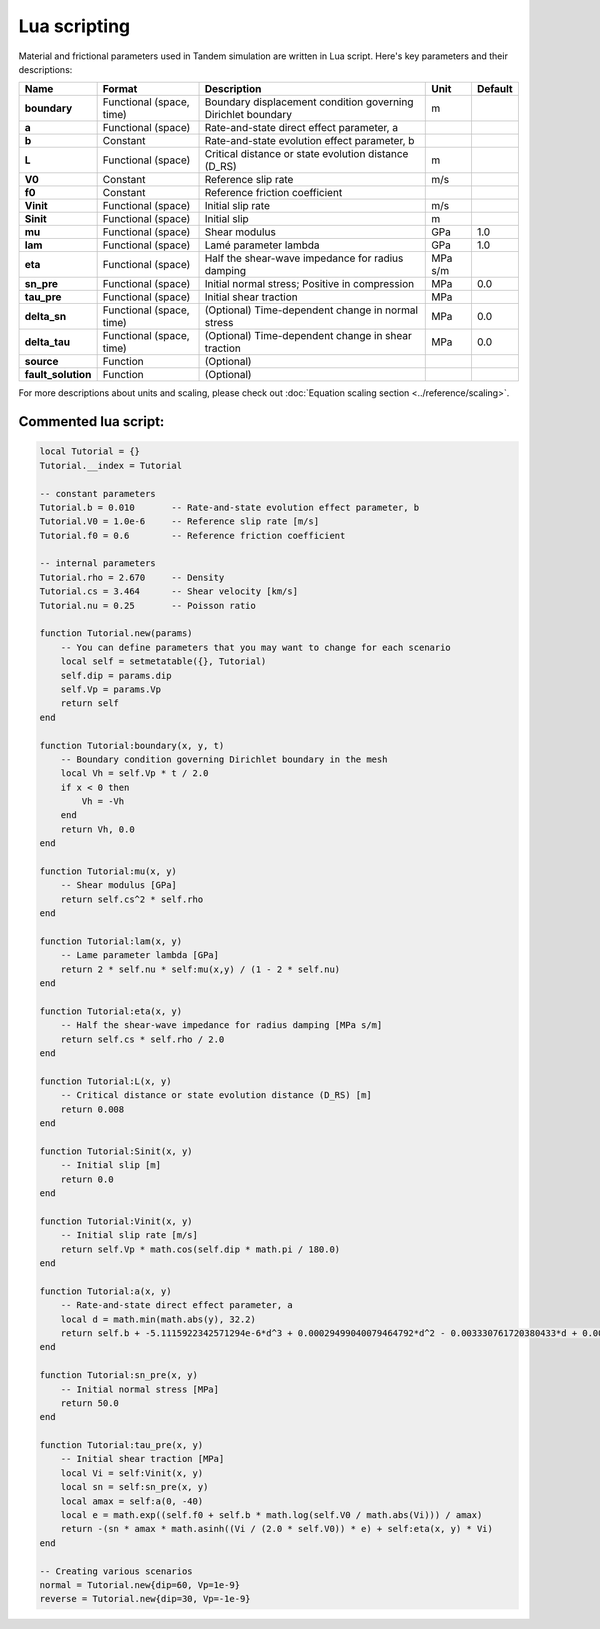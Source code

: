 Lua scripting
=============

Material and frictional parameters used in Tandem simulation are written in Lua script. Here's key parameters and their descriptions:

+--------------------+---------------------------+--------------------------------------------------------------+---------+---------+
| Name               | Format                    | Description                                                  | Unit    | Default |
+====================+===========================+==============================================================+=========+=========+
| **boundary**       | Functional (space, time)  | Boundary displacement condition governing Dirichlet boundary | m       |         |
+--------------------+---------------------------+--------------------------------------------------------------+---------+---------+
| **a**              | Functional (space)        | Rate-and-state direct effect parameter, a                    |         |         |
+--------------------+---------------------------+--------------------------------------------------------------+---------+---------+
| **b**              | Constant                  | Rate-and-state evolution effect parameter, b                 |         |         |
+--------------------+---------------------------+--------------------------------------------------------------+---------+---------+
| **L**              | Functional (space)        | Critical distance or state evolution distance (D_RS)         | m       |         |
+--------------------+---------------------------+--------------------------------------------------------------+---------+---------+
| **V0**             | Constant                  | Reference slip rate                                          | m/s     |         |
+--------------------+---------------------------+--------------------------------------------------------------+---------+---------+
| **f0**             | Constant                  | Reference friction coefficient                               |         |         |
+--------------------+---------------------------+--------------------------------------------------------------+---------+---------+
| **Vinit**          | Functional (space)        | Initial slip rate                                            | m/s     |         |
+--------------------+---------------------------+--------------------------------------------------------------+---------+---------+
| **Sinit**          | Functional (space)        | Initial slip                                                 | m       |         |
+--------------------+---------------------------+--------------------------------------------------------------+---------+---------+
| **mu**             | Functional (space)        | Shear modulus                                                | GPa     | 1.0     |
+--------------------+---------------------------+--------------------------------------------------------------+---------+---------+
| **lam**            | Functional (space)        | Lamé parameter lambda                                        | GPa     | 1.0     |
+--------------------+---------------------------+--------------------------------------------------------------+---------+---------+
| **eta**            | Functional (space)        | Half the shear-wave impedance for radius damping             | MPa s/m |         |
+--------------------+---------------------------+--------------------------------------------------------------+---------+---------+
| **sn_pre**         | Functional (space)        | Initial normal stress; Positive in compression               | MPa     | 0.0     |
+--------------------+---------------------------+--------------------------------------------------------------+---------+---------+
| **tau_pre**        | Functional (space)        | Initial shear traction                                       | MPa     |         |
+--------------------+---------------------------+--------------------------------------------------------------+---------+---------+
| **delta_sn**       | Functional (space, time)  | (Optional) Time-dependent change in normal stress            | MPa     | 0.0     |
+--------------------+---------------------------+--------------------------------------------------------------+---------+---------+
| **delta_tau**      | Functional (space, time)  | (Optional) Time-dependent change in shear traction           | MPa     | 0.0     |
+--------------------+---------------------------+--------------------------------------------------------------+---------+---------+
| **source**         | Function                  | (Optional)                                                   |         |         |
+--------------------+---------------------------+--------------------------------------------------------------+---------+---------+
| **fault_solution** | Function                  | (Optional)                                                   |         |         |
+--------------------+---------------------------+--------------------------------------------------------------+---------+---------+

For more descriptions about units and scaling, please check out :doc:`Equation scaling section <../reference/scaling>`.


Commented lua script:
---------------------

.. code:: lua

   local Tutorial = {}
   Tutorial.__index = Tutorial

   -- constant parameters
   Tutorial.b = 0.010       -- Rate-and-state evolution effect parameter, b
   Tutorial.V0 = 1.0e-6     -- Reference slip rate [m/s]
   Tutorial.f0 = 0.6        -- Reference friction coefficient

   -- internal parameters
   Tutorial.rho = 2.670     -- Density
   Tutorial.cs = 3.464      -- Shear velocity [km/s]
   Tutorial.nu = 0.25       -- Poisson ratio

   function Tutorial.new(params)
       -- You can define parameters that you may want to change for each scenario
       local self = setmetatable({}, Tutorial)
       self.dip = params.dip
       self.Vp = params.Vp
       return self
   end

   function Tutorial:boundary(x, y, t)
       -- Boundary condition governing Dirichlet boundary in the mesh
       local Vh = self.Vp * t / 2.0
       if x < 0 then
           Vh = -Vh
       end
       return Vh, 0.0
   end

   function Tutorial:mu(x, y)
       -- Shear modulus [GPa]
       return self.cs^2 * self.rho
   end

   function Tutorial:lam(x, y)
       -- Lame parameter lambda [GPa]
       return 2 * self.nu * self:mu(x,y) / (1 - 2 * self.nu)
   end

   function Tutorial:eta(x, y)
       -- Half the shear-wave impedance for radius damping [MPa s/m]
       return self.cs * self.rho / 2.0
   end

   function Tutorial:L(x, y)
       -- Critical distance or state evolution distance (D_RS) [m]
       return 0.008
   end

   function Tutorial:Sinit(x, y)
       -- Initial slip [m]
       return 0.0
   end

   function Tutorial:Vinit(x, y)
       -- Initial slip rate [m/s]
       return self.Vp * math.cos(self.dip * math.pi / 180.0)
   end

   function Tutorial:a(x, y)
       -- Rate-and-state direct effect parameter, a
       local d = math.min(math.abs(y), 32.2)
       return self.b + -5.1115922342571294e-6*d^3 + 0.00029499040079464792*d^2 - 0.003330761720380433*d + 0.0066855943526305008
   end

   function Tutorial:sn_pre(x, y)
       -- Initial normal stress [MPa]
       return 50.0
   end

   function Tutorial:tau_pre(x, y)
       -- Initial shear traction [MPa]
       local Vi = self:Vinit(x, y)
       local sn = self:sn_pre(x, y)
       local amax = self:a(0, -40)
       local e = math.exp((self.f0 + self.b * math.log(self.V0 / math.abs(Vi))) / amax)
       return -(sn * amax * math.asinh((Vi / (2.0 * self.V0)) * e) + self:eta(x, y) * Vi)
   end

   -- Creating various scenarios
   normal = Tutorial.new{dip=60, Vp=1e-9}
   reverse = Tutorial.new{dip=30, Vp=-1e-9}


.. plot::

   import matplotlib.pyplot as plt

   clamp = lambda y: min(abs(y), 32.2)
   a_b = lambda d: -5.1115922342571294e-6*d**3 + 0.00029499040079464792*d**2 - 0.003330761720380433*d + 0.0066855943526305008

   delta = 0.1
   dmax = 40
   d = [i*delta for i in range(int(dmax/delta)+1)]
   fig, ax = plt.subplots()
   ax.axhline(color='grey', lw=1, linestyle='dotted')
   ax.plot(d, [a_b(clamp(dd)) for dd in d])
   ax.set_ylabel('a - b')
   ax.set_xlabel('depth [km]')
   ax.set_box_aspect(0.33)
   plt.show()